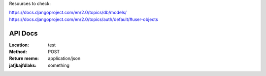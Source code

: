 Resources to check:

https://docs.djangoproject.com/en/2.0/topics/db/models/
https://docs.djangoproject.com/en/2.0/topics/auth/default/#user-objects

API Docs
========

:Location: test
:Method: POST
:Return meme: application/json
:jafjkajfdlaks: something